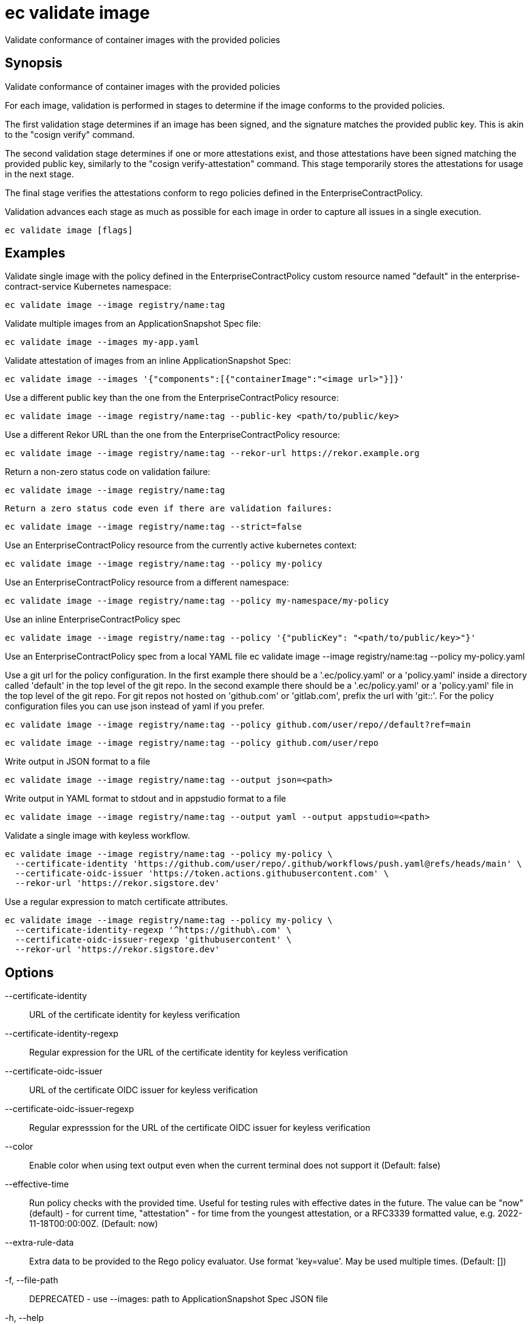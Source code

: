 = ec validate image

Validate conformance of container images with the provided policies

== Synopsis

Validate conformance of container images with the provided policies

For each image, validation is performed in stages to determine if the image
conforms to the provided policies.

The first validation stage determines if an image has been signed, and the
signature matches the provided public key. This is akin to the "cosign verify"
command.

The second validation stage determines if one or more attestations exist, and
those attestations have been signed matching the provided public key, similarly
to the "cosign verify-attestation" command. This stage temporarily stores the
attestations for usage in the next stage.

The final stage verifies the attestations conform to rego policies defined in
the EnterpriseContractPolicy.

Validation advances each stage as much as possible for each image in order to
capture all issues in a single execution.

[source,shell]
----
ec validate image [flags]
----

== Examples
Validate single image with the policy defined in the EnterpriseContractPolicy
custom resource named "default" in the enterprise-contract-service Kubernetes
namespace:

  ec validate image --image registry/name:tag

Validate multiple images from an ApplicationSnapshot Spec file:

  ec validate image --images my-app.yaml

Validate attestation of images from an inline ApplicationSnapshot Spec:

  ec validate image --images '{"components":[{"containerImage":"<image url>"}]}'

Use a different public key than the one from the EnterpriseContractPolicy resource:

  ec validate image --image registry/name:tag --public-key <path/to/public/key>

Use a different Rekor URL than the one from the EnterpriseContractPolicy resource:

  ec validate image --image registry/name:tag --rekor-url https://rekor.example.org

Return a non-zero status code on validation failure:

  ec validate image --image registry/name:tag

 	Return a zero status code even if there are validation failures:

  ec validate image --image registry/name:tag --strict=false

Use an EnterpriseContractPolicy resource from the currently active kubernetes context:

  ec validate image --image registry/name:tag --policy my-policy

Use an EnterpriseContractPolicy resource from a different namespace:

  ec validate image --image registry/name:tag --policy my-namespace/my-policy

Use an inline EnterpriseContractPolicy spec

  ec validate image --image registry/name:tag --policy '{"publicKey": "<path/to/public/key>"}'

Use an EnterpriseContractPolicy spec from a local YAML file
  ec validate image --image registry/name:tag --policy my-policy.yaml

Use a git url for the policy configuration. In the first example there should be a '.ec/policy.yaml'
or a 'policy.yaml' inside a directory called 'default' in the top level of the git repo. In the second
example there should be a '.ec/policy.yaml' or a 'policy.yaml' file in the top level
of the git repo. For git repos not hosted on 'github.com' or 'gitlab.com', prefix the url with
'git::'. For the policy configuration files you can use json instead of yaml if you prefer.

  ec validate image --image registry/name:tag --policy github.com/user/repo//default?ref=main

  ec validate image --image registry/name:tag --policy github.com/user/repo

Write output in JSON format to a file

  ec validate image --image registry/name:tag --output json=<path>

Write output in YAML format to stdout and in appstudio format to a file

  ec validate image --image registry/name:tag --output yaml --output appstudio=<path>


Validate a single image with keyless workflow.

  ec validate image --image registry/name:tag --policy my-policy \
    --certificate-identity 'https://github.com/user/repo/.github/workflows/push.yaml@refs/heads/main' \
    --certificate-oidc-issuer 'https://token.actions.githubusercontent.com' \
    --rekor-url 'https://rekor.sigstore.dev'

Use a regular expression to match certificate attributes.

  ec validate image --image registry/name:tag --policy my-policy \
    --certificate-identity-regexp '^https://github\.com' \
    --certificate-oidc-issuer-regexp 'githubusercontent' \
    --rekor-url 'https://rekor.sigstore.dev'

== Options

--certificate-identity:: URL of the certificate identity for keyless verification
--certificate-identity-regexp:: Regular expression for the URL of the certificate identity for keyless verification
--certificate-oidc-issuer:: URL of the certificate OIDC issuer for keyless verification
--certificate-oidc-issuer-regexp:: Regular expresssion for the URL of the certificate OIDC issuer for keyless verification
--color:: Enable color when using text output even when the current terminal does not support it (Default: false)
--effective-time:: Run policy checks with the provided time. Useful for testing rules with
effective dates in the future. The value can be "now" (default) - for
current time, "attestation" - for time from the youngest attestation, or
a RFC3339 formatted value, e.g. 2022-11-18T00:00:00Z.
 (Default: now)
--extra-rule-data:: Extra data to be provided to the Rego policy evaluator. Use format 'key=value'. May be used multiple times.
 (Default: [])
-f, --file-path:: DEPRECATED - use --images: path to ApplicationSnapshot Spec JSON file
-h, --help:: help for image (Default: false)
--ignore-rekor:: Skip Rekor transparency log checks during validation. (Default: false)
-i, --image:: OCI image reference
--images:: path to ApplicationSnapshot Spec JSON file or JSON representation of an ApplicationSnapshot Spec
--info:: Include additional information on the failures. For instance for policy
violations, include the title and the description of the failed policy
rule. (Default: false)
-j, --json-input:: DEPRECATED - use --images: JSON representation of an ApplicationSnapshot Spec
--no-color:: Disable color when using text output even when the current terminal supports it (Default: false)
--output:: write output to a file in a specific format. Use empty string path for stdout.
May be used multiple times. Possible formats are:
json, yaml, text, appstudio, summary, summary-markdown, junit, attestation, policy-input, vsa. In following format and file path
additional options can be provided in key=value form following the question
mark (?) sign, for example: --output text=output.txt?show-successes=false
 (Default: [])
-o, --output-file:: [DEPRECATED] write output to a file. Use empty string for stdout, default behavior
-p, --policy:: Policy configuration as:
  * Kubernetes reference ([<namespace>/]<name>)
  * file (policy.yaml)
  * git reference (github.com/user/repo//default?ref=main), or
  * inline JSON ('{sources: {...}, identity: {...}}')")
-k, --public-key:: path to the public key. Overrides publicKey from EnterpriseContractPolicy
-r, --rekor-url:: Rekor URL. Overrides rekorURL from EnterpriseContractPolicy
--snapshot:: Provide the AppStudio Snapshot as a source of the images to validate, as inline
JSON of the "spec" or a reference to a Kubernetes object [<namespace>/]<name>
-s, --strict:: Return non-zero status on non-successful validation. Defaults to true. Use --strict=false to return a zero status code. (Default: true)
--vsa:: Generate a Verification Summary Attestation (VSA) for each validated image. (Default: false)
--vsa-signing-key:: Path to the private key for signing the VSA.
--vsa-upload:: Where to upload the VSA attestation: oci, rekor, none (Default: oci)
--workers:: Number of workers to use for validation. Defaults to 5. (Default: 5)

== Options inherited from parent commands

--debug:: same as verbose but also show function names and line numbers (Default: false)
--kubeconfig:: path to the Kubernetes config file to use
--logfile:: file to write the logging output. If not specified logging output will be written to stderr
--quiet:: less verbose output (Default: false)
--retry-duration:: base duration for exponential backoff calculation (Default: 1s)
--retry-factor:: factor for exponential backoff calculation (Default: 2)
--retry-jitter:: jitter factor for backoff calculation (0.0-1.0) (Default: 0.1)
--retry-max-retry:: maximum number of retries for 429 errors (Default: 3)
--retry-max-wait:: maximum wait time between retries for 429 errors (Default: 3s)
--retry-min-wait:: minimum wait time between retries for 429 errors (Default: 200ms)
--show-successes::  (Default: false)
--timeout:: max overall execution duration (Default: 5m0s)
--trace:: enable trace logging, set one or more comma separated values: none,all,perf,cpu,mem,opa,log (Default: none)
--verbose:: more verbose output (Default: false)

== See also

 * xref:ec_validate.adoc[ec validate - Validate conformance with the provided policies]
